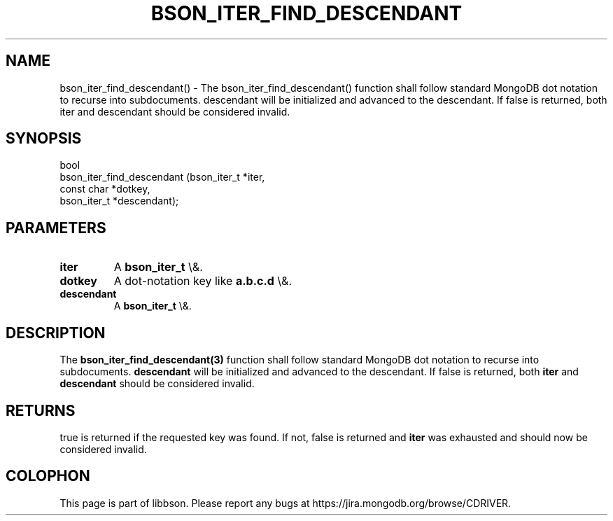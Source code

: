 .\" This manpage is Copyright (C) 2016 MongoDB, Inc.
.\" 
.\" Permission is granted to copy, distribute and/or modify this document
.\" under the terms of the GNU Free Documentation License, Version 1.3
.\" or any later version published by the Free Software Foundation;
.\" with no Invariant Sections, no Front-Cover Texts, and no Back-Cover Texts.
.\" A copy of the license is included in the section entitled "GNU
.\" Free Documentation License".
.\" 
.TH "BSON_ITER_FIND_DESCENDANT" "3" "2016\(hy03\(hy16" "libbson"
.SH NAME
bson_iter_find_descendant() \- The bson_iter_find_descendant() function shall follow standard MongoDB dot notation to recurse into subdocuments. descendant will be initialized and advanced to the descendant. If false is returned, both iter and descendant should be considered invalid.
.SH "SYNOPSIS"

.nf
.nf
bool
bson_iter_find_descendant (bson_iter_t *iter,
                           const char  *dotkey,
                           bson_iter_t *descendant);
.fi
.fi

.SH "PARAMETERS"

.TP
.B
iter
A
.B bson_iter_t
\e&.
.LP
.TP
.B
dotkey
A dot\(hynotation key like
.B "a.b.c.d"
\e&.
.LP
.TP
.B
descendant
A
.B bson_iter_t
\e&.
.LP

.SH "DESCRIPTION"

The
.B bson_iter_find_descendant(3)
function shall follow standard MongoDB dot notation to recurse into subdocuments.
.B descendant
will be initialized and advanced to the descendant. If false is returned, both
.B iter
and
.B descendant
should be considered invalid.

.SH "RETURNS"

true is returned if the requested key was found. If not, false is returned and
.B iter
was exhausted and should now be considered invalid.


.B
.SH COLOPHON
This page is part of libbson.
Please report any bugs at https://jira.mongodb.org/browse/CDRIVER.